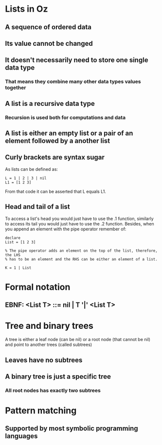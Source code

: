 * Lists in Oz
** A sequence of ordered data
** Its value cannot be changed 
** It doesn't necessarily need to store one single data type 
***  That means they combine many other data types values together
** A list is a recursive data type
*** Recursion is used both for computations and data
** A list is either an empty list or a pair of an element followed by a another list
** Curly brackets are syntax sugar 
As lists can be defined as:

#+BEGIN_SRC oz
L = 1 | 2 | 3 | nil
L1 = [1 2 3]
#+END_SRC

From that code it can be asserted that L equals L1.
** Head and tail of a list 
To access a list's head you would just have to use the .1 function, similarly
to access its tail you would just have to use the .2 function.
Besides, when you append an element with the pipe operator remember of:

#+BEGIN_SRC oz
declare
List = [1 2 3]

% The pipe operator adds an element on the top of the list, therefore, the LHS
% has to be an element and the RHS can be either an element of a list.

K = 1 | List
#+END_SRC
* Formal notation
** EBNF: <List T> ::= nil | T '|' <List T>

* Tree and binary trees
A tree is either a leaf node (can be nil) or a root node (that cannot be nil)
and point to another trees (called subtrees)
** Leaves have no subtrees
** A binary tree is just a specific tree 
*** All root nodes has exactly two subtrees 
* Pattern matching

** Supported by most symbolic programming languages

